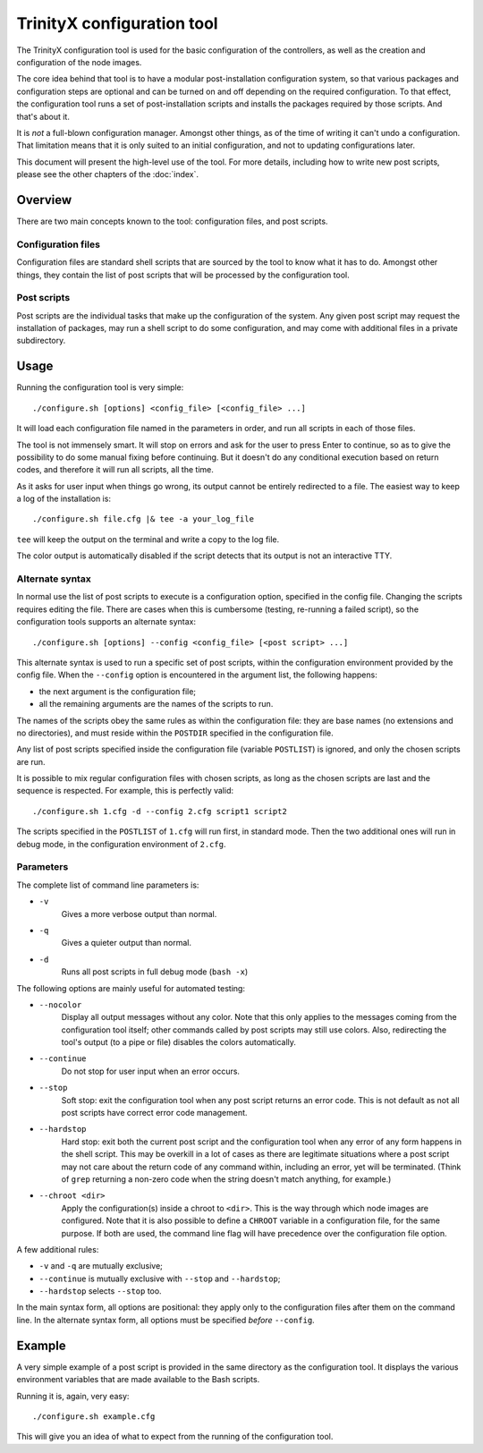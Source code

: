 
TrinityX configuration tool
============================

The TrinityX configuration tool is used for the basic configuration of the controllers, as well as the creation and configuration of the node images.

The core idea behind that tool is to have a modular post-installation configuration system, so that various packages and configuration steps are optional and can be turned on and off depending on the required configuration. To that effect, the configuration tool runs a set of post-installation scripts and installs the packages required by those scripts. And that's about it.

It is *not* a full-blown configuration manager. Amongst other things, as of the time of writing it can't undo a configuration. That limitation means that it is only suited to an initial configuration, and not to updating configurations later.

This document will present the high-level use of the tool. For more details, including how to write new post scripts, please see the other chapters of the :doc:`index`.



Overview
--------

There are two main concepts known to the tool: configuration files, and post scripts.


Configuration files
~~~~~~~~~~~~~~~~~~~

Configuration files are standard shell scripts that are sourced by the tool to know what it has to do. Amongst other things, they contain the list of post scripts that will be processed by the configuration tool.


Post scripts
~~~~~~~~~~~~
  
Post scripts are the individual tasks that make up the configuration of the system. Any given post script may request the installation of packages, may run a shell script to do some configuration, and may come with additional files in a
private subdirectory.



Usage
-----

Running the configuration tool is very simple::

    ./configure.sh [options] <config_file> [<config_file> ...]

It will load each configuration file named in the parameters in order, and run all scripts in each of those files.

The tool is not immensely smart. It will stop on errors and ask for the user to press Enter to continue, so as to give the possibility to do some manual fixing before continuing. But it doesn't do any conditional execution based on return codes, and therefore it will run all scripts, all the time.

As it asks for user input when things go wrong, its output cannot be entirely redirected to a file. The easiest way to keep a log of the installation is::

    ./configure.sh file.cfg |& tee -a your_log_file

``tee`` will keep the output on the terminal and write a copy to the log file.

The color output is automatically disabled if the script detects that its output is not an interactive TTY.


Alternate syntax
~~~~~~~~~~~~~~~~

In normal use the list of post scripts to execute is a configuration option, specified in the config file. Changing the scripts requires editing the file. There are cases when this is cumbersome (testing, re-running a failed script), so the configuration tools supports an alternate syntax::

    ./configure.sh [options] --config <config_file> [<post script> ...]

This alternate syntax is used to run a specific set of post scripts, within the configuration environment provided by the config file. When the ``--config`` option is encountered in the argument list, the following happens:

- the next argument is the configuration file;

- all the remaining arguments are the names of the scripts to run.

The names of the scripts obey the same rules as within the configuration file: they are base names (no extensions and no directories), and must reside within the ``POSTDIR`` specified in the configuration file.

Any list of post scripts specified inside the configuration file (variable ``POSTLIST``) is ignored, and only the chosen scripts are run.

It is possible to mix regular configuration files with chosen scripts, as long as the chosen scripts are last and the sequence is respected. For example, this is perfectly valid::

    ./configure.sh 1.cfg -d --config 2.cfg script1 script2

The scripts specified in the ``POSTLIST`` of ``1.cfg`` will run first, in standard mode. Then the two additional ones will run in debug mode, in the configuration environment of ``2.cfg``.


Parameters
~~~~~~~~~~

The complete list of command line parameters is:

- ``-v``
    Gives a more verbose output than normal.

- ``-q``
    Gives a quieter output than normal.

- ``-d``
    Runs all post scripts in full debug mode (``bash -x``)


The following options are mainly useful for automated testing:

- ``--nocolor``
    Display all output messages without any color.
    Note that this only applies to the messages coming from the configuration tool itself; other commands called by post scripts may still use colors. Also, redirecting the tool's output (to a pipe or file) disables the colors automatically.

- ``--continue``
    Do not stop for user input when an error occurs.

- ``--stop``
    Soft stop: exit the configuration tool when any post script returns an error code. This is not default as not all post scripts have correct error code management.

- ``--hardstop``
    Hard stop: exit both the current post script and the configuration tool when any error of any form happens in the shell script. This may be overkill in a lot of cases as there are legitimate situations where a post script may not care about the return code of any command within, including an error, yet will be terminated. (Think of ``grep`` returning a non-zero code when the string doesn't match anything, for example.)

- ``--chroot <dir>``
    Apply the configuration(s) inside a chroot to ``<dir>``. This is the way through which node images are configured. Note that it is also possible to define a ``CHROOT`` variable in a configuration file, for the same purpose. If both are used, the command line flag will have precedence over the configuration file option.


A few additional rules:

- ``-v`` and ``-q`` are mutually exclusive;

- ``--continue`` is mutually exclusive with ``--stop`` and ``--hardstop``;

- ``--hardstop`` selects ``--stop`` too.


In the main syntax form, all options are positional: they apply only to the configuration files after them on the command line. In the alternate syntax form, all options must be specified *before* ``--config``.



Example
-------

A very simple example of a post script is provided in the same directory as the configuration tool. It displays the various environment variables that are made available to the Bash scripts.

Running it is, again, very easy::

    ./configure.sh example.cfg

This will give you an idea of what to expect from the running of the configuration tool.

